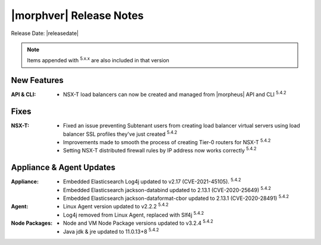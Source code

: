 .. _Release Notes:

*************************
|morphver| Release Notes
*************************

Release Date: |releasedate|

.. NOTE:: Items appended with :superscript:`5.x.x` are also included in that version
.. .. include:: highlights.rst

New Features
============

:API & CLI: - NSX-T load balancers can now be created and managed from |morpheus| API and CLI :superscript:`5.4.2`


Fixes
=====

:NSX-T: - Fixed an issue preventing Subtenant users from creating load balancer virtual servers using load balancer SSL profiles they've just created :superscript:`5.4.2`
         - Improvements made to smooth the process of creating Tier-0 routers for NSX-T :superscript:`5.4.2`
         - Setting NSX-T distributed firewall rules by IP address now works correctly :superscript:`5.4.2`


Appliance & Agent Updates
=========================

:Appliance: - Embedded Elasticsearch Log4j updated to v2.17 (CVE-2021-45105).  :superscript:`5.4.2`
             - Embedded Elasticsearch jackson-databind updated to 2.13.1 (CVE-2020-25649) :superscript:`5.4.2`
             - Embedded Elasticsearch jackson-dataformat-cbor updated to 2.13.1 (CVE-2020-28491) :superscript:`5.4.2`
:Agent: - Linux Agent version updated to v2.2.2 :superscript:`5.4.2`
        - Log4j removed from Linux Agent, replaced with Slf4j :superscript:`5.4.2`
:Node Packages: - Node and VM Node Package versions updated to v3.2.4 :superscript:`5.4.2`
                - Java jdk & jre updated to 11.0.13+8 :superscript:`5.4.2`

.. ..